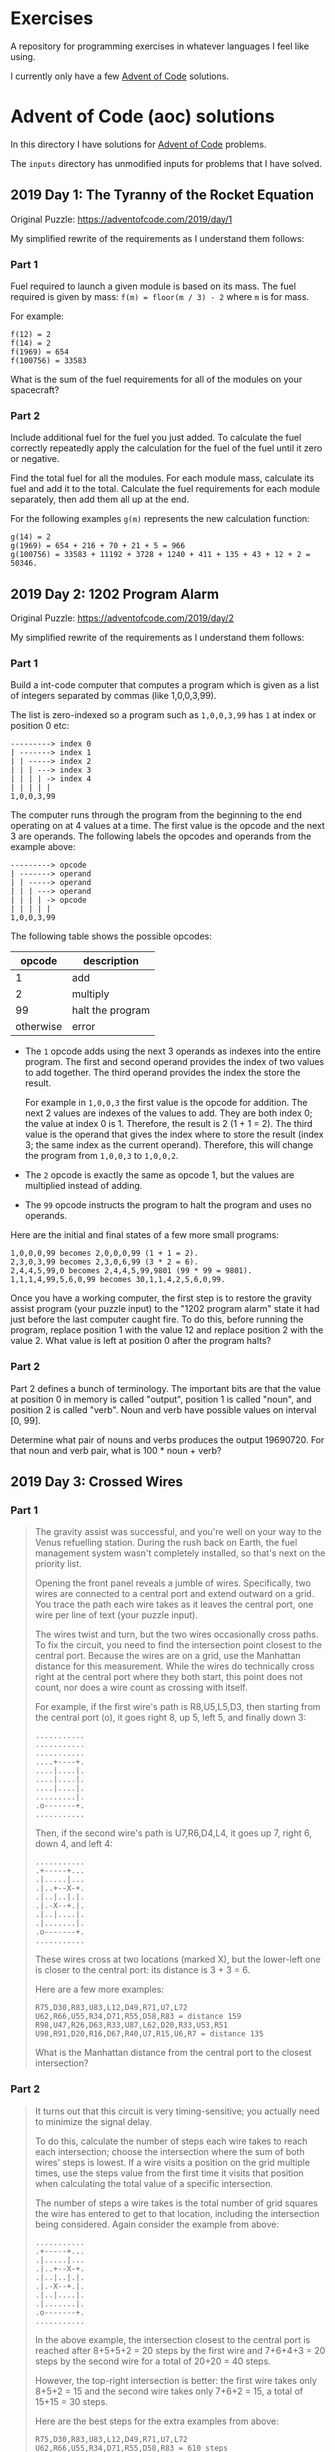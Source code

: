 * Exercises

  A repository for programming exercises in whatever languages I feel like
  using.

  I currently only have a few [[https://adventofcode.com/][Advent of Code]] solutions.

* Advent of Code (aoc) solutions

  In this directory I have solutions for [[https://adventofcode.com/][Advent of Code]] problems.

  The ~inputs~ directory has unmodified inputs for problems that I have solved.

** 2019 Day 1: The Tyranny of the Rocket Equation

   Original Puzzle: https://adventofcode.com/2019/day/1

   My simplified rewrite of the requirements as I understand them follows:

*** Part 1

    Fuel required to launch a given module is based on its mass. The fuel
    required is given by mass: ~f(m) = floor(m / 3) - 2~ where ~m~ is for mass.

    For example:

    #+begin_src
    f(12) = 2
    f(14) = 2
    f(1969) = 654
    f(100756) = 33583
    #+end_src

    What is the sum of the fuel requirements for all of the modules on your
    spacecraft?

*** Part 2

    Include additional fuel for the fuel you just added. To calculate the fuel
    correctly repeatedly apply the calculation for the fuel of the fuel until it
    zero or negative.

    Find the total fuel for all the modules. For each module mass, calculate its
    fuel and add it to the total. Calculate the fuel requirements for each module
    separately, then add them all up at the end.

    For the following examples ~g(m)~ represents the new calculation function:

    #+begin_example
    g(14) = 2
    g(1969) = 654 + 216 + 70 + 21 + 5 = 966
    g(100756) = 33583 + 11192 + 3728 + 1240 + 411 + 135 + 43 + 12 + 2 = 50346.
    #+end_example

** 2019 Day 2: 1202 Program Alarm

   Original Puzzle: https://adventofcode.com/2019/day/2

   My simplified rewrite of the requirements as I understand them follows:

*** Part 1

    Build a int-code computer that computes a program which is given as a list of
    integers separated by commas (like 1,0,0,3,99).

    The list is zero-indexed so a program such as ~1,0,0,3,99~ has ~1~ at index
    or position 0 etc:

    #+begin_src
    ---------> index 0
    | -------> index 1
    | | -----> index 2
    | | | ---> index 3
    | | | | -> index 4
    | | | | |
    1,0,0,3,99
    #+end_src

    The computer runs through the program from the beginning to the end operating
    on at 4 values at a time. The first value is the opcode and the next 3 are
    operands. The following labels the opcodes and operands from the example
    above:

    #+begin_src
    ---------> opcode
    | -------> operand
    | | -----> operand
    | | | ---> operand
    | | | | -> opcode
    | | | | |
    1,0,0,3,99
    #+end_src

    The following table shows the possible opcodes:

    |    opcode | description      |
    |-----------+------------------|
    |         1 | add              |
    |         2 | multiply         |
    |        99 | halt the program |
    | otherwise | error            |

    - The ~1~ opcode adds using the next 3 operands as indexes into the entire
      program. The first and second operand provides the index of two values to
      add together. The third operand provides the index the store the result.

      For example in ~1,0,0,3~ the first value is the opcode for addition. The
      next 2 values are indexes of the values to add. They are both index 0; the
      value at index 0 is 1. Therefore, the result is 2 (1 + 1 = 2). The third
      value is the operand that gives the index where to store the result (index
      3; the same index as the current operand). Therefore, this will change the
      program from ~1,0,0,3~ to ~1,0,0,2~.

    - The ~2~ opcode is exactly the same as opcode 1, but the values are
      multiplied instead of adding.

    - The ~99~ opcode instructs the program to halt the program and uses no
      operands.

    Here are the initial and final states of a few more small programs:

    #+begin_src
     1,0,0,0,99 becomes 2,0,0,0,99 (1 + 1 = 2).
     2,3,0,3,99 becomes 2,3,0,6,99 (3 * 2 = 6).
     2,4,4,5,99,0 becomes 2,4,4,5,99,9801 (99 * 99 = 9801).
     1,1,1,4,99,5,6,0,99 becomes 30,1,1,4,2,5,6,0,99.
    #+end_src

    Once you have a working computer, the first step is to restore the gravity
    assist program (your puzzle input) to the "1202 program alarm" state it had
    just before the last computer caught fire. To do this, before running the
    program, replace position 1 with the value 12 and replace position 2 with the
    value 2. What value is left at position 0 after the program halts?


*** Part 2

    Part 2 defines a bunch of terminology. The important bits are that the value
    at position 0 in memory is called "output", position 1 is called "noun", and
    position 2 is called "verb". Noun and verb have possible values on interval
    [0, 99].

    Determine what pair of nouns and verbs produces the output 19690720. For that
    noun and verb pair, what is 100 * noun + verb?
** 2019 Day 3: Crossed Wires
*** Part 1

 #+begin_quote
 The gravity assist was successful, and you're well on your way to the Venus
 refuelling station. During the rush back on Earth, the fuel management system
 wasn't completely installed, so that's next on the priority list.

 Opening the front panel reveals a jumble of wires. Specifically, two wires are
 connected to a central port and extend outward on a grid. You trace the path
 each wire takes as it leaves the central port, one wire per line of text (your
 puzzle input).

 The wires twist and turn, but the two wires occasionally cross paths. To fix the
 circuit, you need to find the intersection point closest to the central port.
 Because the wires are on a grid, use the Manhattan distance for this
 measurement. While the wires do technically cross right at the central port
 where they both start, this point does not count, nor does a wire count as
 crossing with itself.

 For example, if the first wire's path is R8,U5,L5,D3, then starting from the
 central port (o), it goes right 8, up 5, left 5, and finally down 3:

 #+begin_src
 ...........
 ...........
 ...........
 ....+----+.
 ....|....|.
 ....|....|.
 ....|....|.
 .........|.
 .o-------+.
 ...........
 #+end_src

 Then, if the second wire's path is U7,R6,D4,L4, it goes up 7, right 6, down 4,
 and left 4:

 #+begin_src
 ...........
 .+-----+...
 .|.....|...
 .|..+--X-+.
 .|..|..|.|.
 .|.-X--+.|.
 .|..|....|.
 .|.......|.
 .o-------+.
 ...........
 #+end_src

 These wires cross at two locations (marked X), but the lower-left one is closer
 to the central port: its distance is 3 + 3 = 6.

 Here are a few more examples:

 #+begin_src
 R75,D30,R83,U83,L12,D49,R71,U7,L72
 U62,R66,U55,R34,D71,R55,D58,R83 = distance 159
 R98,U47,R26,D63,R33,U87,L62,D20,R33,U53,R51
 U98,R91,D20,R16,D67,R40,U7,R15,U6,R7 = distance 135
 #+end_src

 What is the Manhattan distance from the central port to the closest intersection?
 #+end_quote

*** Part 2

 #+begin_quote
 It turns out that this circuit is very timing-sensitive; you actually need to
 minimize the signal delay.

 To do this, calculate the number of steps each wire takes to reach each
 intersection; choose the intersection where the sum of both wires' steps is
 lowest. If a wire visits a position on the grid multiple times, use the steps
 value from the first time it visits that position when calculating the total
 value of a specific intersection.

 The number of steps a wire takes is the total number of grid squares the wire
 has entered to get to that location, including the intersection being
 considered. Again consider the example from above:

 #+begin_src
 ...........
 .+-----+...
 .|.....|...
 .|..+--X-+.
 .|..|..|.|.
 .|.-X--+.|.
 .|..|....|.
 .|.......|.
 .o-------+.
 ...........
 #+end_src

 In the above example, the intersection closest to the central port is reached
 after 8+5+5+2 = 20 steps by the first wire and 7+6+4+3 = 20 steps by the second
 wire for a total of 20+20 = 40 steps.

 However, the top-right intersection is better: the first wire takes only 8+5+2 =
 15 and the second wire takes only 7+6+2 = 15, a total of 15+15 = 30 steps.

 Here are the best steps for the extra examples from above:

 #+begin_src
 R75,D30,R83,U83,L12,D49,R71,U7,L72
 U62,R66,U55,R34,D71,R55,D58,R83 = 610 steps
 R98,U47,R26,D63,R33,U87,L62,D20,R33,U53,R51
 U98,R91,D20,R16,D67,R40,U7,R15,U6,R7 = 410 steps
 #+end_src

 What is the fewest combined steps the wires must take to reach an intersection?
 #+end_quote

** 2019 Day 4: Secure Container

*** Part 1

 #+begin_quote
 You arrive at the Venus fuel depot only to discover it's protected by a
 password. The Elves had written the password on a sticky note, but someone threw
 it out.

 However, they do remember a few key facts about the password:

 - It is a six-digit number.

 - The value is within the range given in your puzzle input.

 - Two adjacent digits are the same (like 22 in 122345).

 - Going from left to right, the digits never decrease; they only ever increase
   or stay the same (like 111123 or 135679).

 Other than the range rule, the following are true:

 - 111111 meets these criteria (double 11, never decreases).
 - 223450 does not meet these criteria (decreasing pair of digits 50).
 - 123789 does not meet these criteria (no double).

 How many different passwords within the range given in your puzzle input meet
 these criteria?

 Your puzzle input is 130254-678275.
 #+end_quote

*** Part 2

 #+begin_quote
 An Elf just remembered one more important detail: the two adjacent matching
 digits are not part of a larger group of matching digits.

 Given this additional criterion, but still ignoring the range rule, the
 following are now true:

 - 112233 meets these criteria because the digits never decrease and all repeated
   digits are exactly two digits long.

 - 123444 no longer meets the criteria (the repeated 44 is part of a larger group
   of 444).

 - 111122 meets the criteria (even though 1 is repeated more than twice, it still
   contains a double 22).

 How many different passwords within the range given in your puzzle input meet
 all of the criteria?

 Your puzzle input is still 130254-678275.
 #+end_quote

** 2019 Day 5: Sunny with a Chance of Asteroids

   Original Puzzle: https://adventofcode.com/2019/day/5

   My simplified rewrite of the requirements as I understand them follows:

*** Part 1

    Extend the Int-code computer from Day2 (see day2 for context) with 2 new
    opcodes and parameter modes.

**** New Opcodes

    |    opcode | description      |
    |-----------+------------------|
    |         1 | add              |
    |         2 | multiply         |
    |         3 | get user input   |
    |         4 | output           |
    |        99 | halt the program |
    | otherwise | error            |

    - Opcode 3 has a single operand. For example, in ~3,50~ 3 is the opcode and
      50 is the operand. The opcode 3 requests input from the user and stores it
      at the address (i.e. index into the memory/program/array) 50. Part 1 only
      requests one input and it must be ~1~. Therefore I'm going to hard code it
      somehow since there's not actual reason to prompt the user when only one
      value is valid.

    - Opcode 4 has a single operand as well. For example, ~4,50~ prints the
      values at address 50.

**** Parameter Modes

     Each opcode that has operands (aka parameters) now have two possible modes
     for each parameter. A parameter can either be in position or immediate mode.
     The digits in an instruction with the opcode now encode which mode a
     parameter is in.

     For example, in ~1002,4,3,4,33~ the first integer contains the opcode at the
     rightmost digit position, and the opcode is 2 for multiplication. The
     following explains the meaning of each digit in the first integer.

     #+begin_src
     ABCDE
      1002

     DE - two-digit opcode,      02 == opcode 2
     C - mode of 1st parameter,  0 == position mode
     B - mode of 2nd parameter,  1 == immediate mode
     A - mode of 3rd parameter,  0 == position mode,
                                       omitted due to being a leading zero
     #+end_src

     - Position mode :: 0 tells the computer to use the parameter value a memory
       address.

     - Immediate mode :: 1 tells the computer to use the parameter value as an
       literal value.

     the ~1002,4,3,4,33~ instruction multiplies its first two parameters (4, 3).
     The first parameter, 4 in position mode, works like it did before - the
     value to multiply is located at address 4 and is 33. The second parameter, 3
     in immediate mode so we use 3 as the literal value. The result of this
     operation, 33 * 3 = 99. The third parameter 4 tells where to store the
     multiplication result. The third parameter is in position mode so 99 is
     written to address 4. Note that position mode is the only valid mode for the
     third parameter since the purpose of it is to tell where to store the result.

**** Things to Note

     - It is important to remember that the instruction pointer should increase
       by the number of values in the instruction after the instruction finishes.
       Because of the new instructions, this amount is no longer always 4.

     - Integers can be negative: ~1101,100,-1,4,0~ is a valid program (find
       ~100 + -1~, store the result in position 4).

**** Run TEST diagnostic program

     #+begin_quote
     The TEST diagnostic program will start by requesting from the user the ID of
     the system to test by running an input instruction - provide it 1, the ID
     for the ship's air conditioner unit.

     It will then perform a series of diagnostic tests confirming that various
     parts of the Intcode computer, like parameter modes, function correctly. For
     each test, it will run an output instruction indicating how far the result
     of the test was from the expected value, where 0 means the test was
     successful. Non-zero outputs mean that a function is not working correctly;
     check the instructions that were run before the output instruction to see
     which one failed.

     Finally, the program will output a diagnostic code and immediately halt.
     This final output isn't an error; an output followed immediately by a halt
     means the program finished. If all outputs were zero except the diagnostic
     code, the diagnostic program ran successfully.

     After providing 1 to the only input instruction and passing all the tests,
     what diagnostic code does the program produce?
     #+end_quote

*** Part 2

 #+begin_quote
 The air conditioner comes online! Its cold air feels good for a while, but then
 the TEST alarms start to go off. Since the air conditioner can't vent its heat
 anywhere but back into the spacecraft, it's actually making the air inside the
 ship warmer.

 Instead, you'll need to use the TEST to extend the thermal radiators.
 Fortunately, the diagnostic program (your puzzle input) is already equipped for
 this. Unfortunately, your Intcode computer is not.

 Your computer is only missing a few opcodes:

 - Opcode 5 is jump-if-true: if the first parameter is non-zero, it sets the
   instruction pointer to the value from the second parameter. Otherwise, it does
   nothing.

 - Opcode 6 is jump-if-false: if the first parameter is zero, it sets the
   instruction pointer to the value from the second parameter. Otherwise, it does
   nothing.

 - Opcode 7 is less than: if the first parameter is less than the second
   parameter, it stores 1 in the position given by the third parameter.
   Otherwise, it stores 0.

 - Opcode 8 is equals: if the first parameter is equal to the second parameter,
   it stores 1 in the position given by the third parameter. Otherwise, it
   stores 0.

 Like all instructions, these instructions need to support parameter modes as
 described above.

 Normally, after an instruction is finished, the instruction pointer increases by
 the number of values in that instruction. However, if the instruction modifies
 the instruction pointer, that value is used and the instruction pointer is not
 automatically increased.

 For example, here are several programs that take one input, compare it to the
 value 8, and then produce one output:

 - ~3,9,8,9,10,9,4,9,99,-1,8~ - Using position mode, consider whether the input
   is equal to 8; output 1 (if it is) or 0 (if it is not).

 - ~3,9,7,9,10,9,4,9,99,-1,8~ - Using position mode, consider whether the input
   is less than 8; output 1 (if it is) or 0 (if it is not).

 - ~3,3,1108,-1,8,3,4,3,99~ - Using immediate mode, consider whether the input is
   equal to 8; output 1 (if it is) or 0 (if it is not).

 - ~3,3,1107,-1,8,3,4,3,99~ - Using immediate mode, consider whether the input is
   less than 8; output 1 (if it is) or 0 (if it is not).

 Here are some jump tests that take an input, then output 0 if the input was zero
 or 1 if the input was non-zero:

 - ~3,12,6,12,15,1,13,14,13,4,13,99,-1,0,1,9~ (using position mode)
 - ~3,3,1105,-1,9,1101,0,0,12,4,12,99,1~ (using immediate mode)

 Here's a larger example:

 #+begin_src
 3,21,1008,21,8,20,1005,20,22,107,8,21,20,1006,20,31,
 1106,0,36,98,0,0,1002,21,125,20,4,20,1105,1,46,104,
 999,1105,1,46,1101,1000,1,20,4,20,1105,1,46,98,99
 #+end_src

 The above example program uses an input instruction to ask for a single number.
 The program will then output 999 if the input value is below 8, output 1000 if
 the input value is equal to 8, or output 1001 if the input value is greater
 than 8.

 This time, when the TEST diagnostic program runs its input instruction to get
 the ID of the system to test, provide it 5, the ID for the ship's thermal
 radiator controller. This diagnostic test suite only outputs one number, the
 diagnostic code.

 What is the diagnostic code for system ID 5?
 #+end_quote
